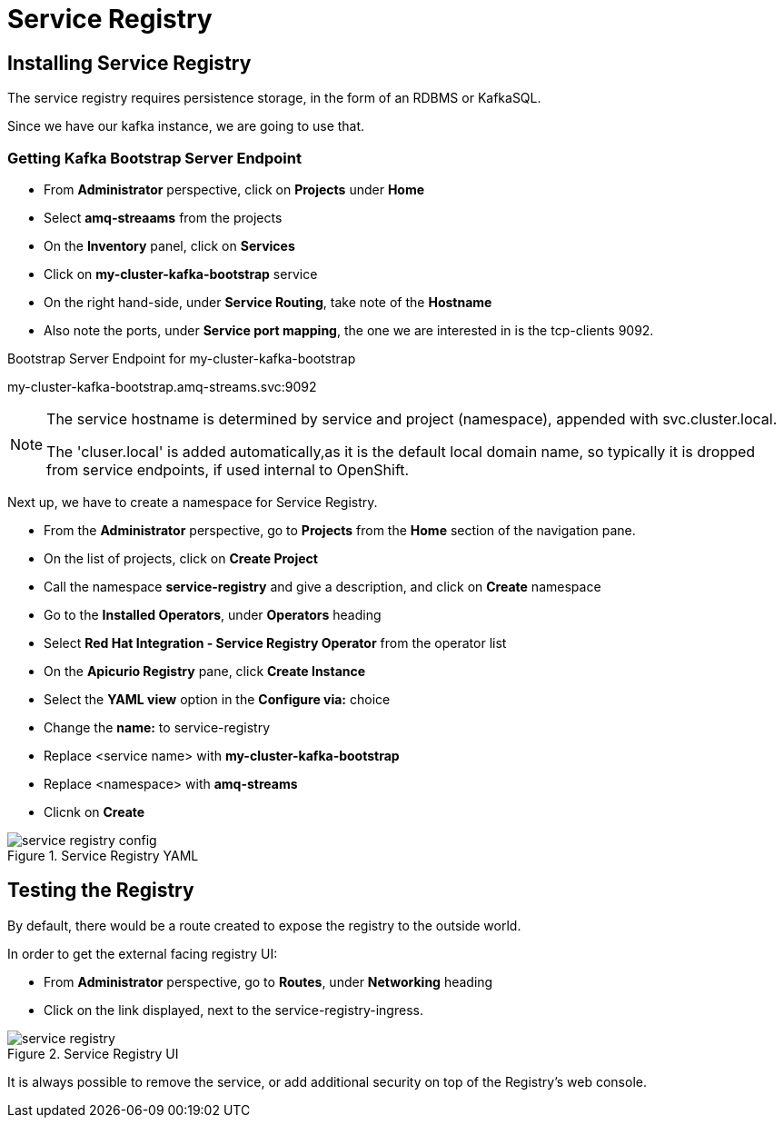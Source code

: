 :doctype: book
:icons: font
:hide-uri-scheme:

= Service Registry 

== Installing Service Registry

The service registry requires persistence storage, in the form of an RDBMS or KafkaSQL.

Since we have our kafka instance, we are going to use that.

=== Getting Kafka Bootstrap Server Endpoint

- From *Administrator* perspective, click on *Projects* under *Home*
- Select *amq-streaams* from the projects 
- On the *Inventory* panel, click on *Services*
- Click on *my-cluster-kafka-bootstrap* service
- On the right hand-side, under *Service Routing*, take note of the *Hostname*
- Also note the ports, under *Service port mapping*, the one we are interested in is the tcp-clients 9092.

.Bootstrap Server Endpoint for my-cluster-kafka-bootstrap
my-cluster-kafka-bootstrap.amq-streams.svc:9092

[NOTE]
====
The service hostname is determined by service and project (namespace), appended with svc.cluster.local.

The 'cluser.local' is added automatically,as it is the default local domain name, so typically it is dropped from service endpoints, if used internal to OpenShift. 
====

Next up, we have to create a namespace for Service Registry.

- From the *Administrator* perspective, go to *Projects* from the *Home* section of the navigation pane.
- On the list of projects, click on *Create Project*
- Call the namespace *service-registry* and give a description, and click on *Create* namespace
- Go to the *Installed Operators*, under *Operators* heading
- Select *Red Hat Integration - Service Registry Operator* from the operator list
- On the *Apicurio Registry* pane, click *Create Instance*
- Select the *YAML view* option in the *Configure via:* choice
- Change the *name:* to service-registry
- Replace <service name> with *my-cluster-kafka-bootstrap*
- Replace <namespace> with *amq-streams*
- Clicnk on *Create*

.Service Registry YAML
image::service-registry-config.png[]

== Testing the Registry

By default, there would be a route created to expose the registry to the outside world.

In order to get the external facing registry UI:

- From *Administrator* perspective, go to *Routes*, under *Networking* heading
- Click on the link displayed, next to the service-registry-ingress.

.Service Registry UI
image::service-registry.png[]

[warning]
****
It is always possible to remove the service, or add additional security on top of the Registry's web console.
****

